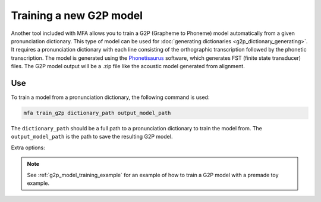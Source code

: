 .. _model_training:

.. _`THCHS-30`: http://www.openslr.org/18/
.. _`Phonetisaurus`: https://github.com/AdolfVonKleist/Phonetisaurus



************************
Training a new G2P model
************************

Another tool included with MFA allows you to train a G2P (Grapheme to Phoneme) model automatically from a given pronunciation dictionary.
This type of model can be used for :doc:`generating dictionaries <g2p_dictionary_generating>`.
It requires a pronunciation dictionary with each line consisting of the orthographic transcription followed by the
phonetic transcription. The model is generated using the `Phonetisaurus`_ software, which generates FST (finite state transducer)
files. The G2P model output will be a .zip file like the acoustic model generated from alignment.

Use
===

To train a model from a pronunciation dictionary, the following command is used:

.. code-block:: bash

    mfa train_g2p dictionary_path output_model_path

The ``dictionary_path`` should be a full path to a pronunciation dictionary to train the model from.  The
``output_model_path`` is the path to save the resulting G2P model.

Extra options:

.. cmdoption:: --window_size NUM_PHONES

   This should be used if there are instances of a single orthographic
   character corresponding to more than 2 phones (common in Korean hangul, Chinese character orthography, etc.).

.. cmdoption:: -v
               --validate

   Run a validation on the dictionary with 90% of the data as training and 10% as test.  It will output the percentage
   accuracy of pronunciations generated.

.. note::

   See :ref:`g2p_model_training_example` for an example of how to train a G2P model with a premade toy example.
